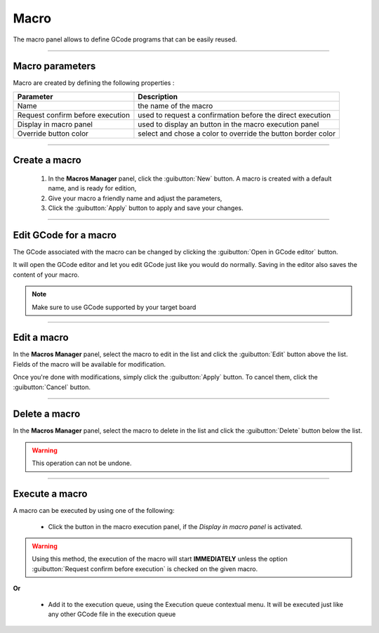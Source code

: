Macro
=====

The macro panel allows to define GCode programs that can be easily reused.

.. image:: images/macro-management-panel.png
	:align: center

	
====

Macro parameters
################

Macro are created by defining the following properties : 

=================================	================================================================
Parameter							Description
=================================	================================================================
Name								the name of the macro 
Request confirm before execution	used to request a confirmation before the direct execution 
Display in macro panel				used to display an button in the macro execution panel
Override button color				select and chose a color to override the button border color
=================================	================================================================

====

Create a macro
##############

 #. In the **Macros Manager** panel, click the :guibutton:`New` button. A macro is created with a default name, and is ready for edition,
 #. Give your macro a friendly name and adjust the parameters,
 #. Click the :guibutton:`Apply` button to apply and save your changes.
 
====

Edit GCode for a macro
######################
 
The GCode associated with the macro can be changed by clicking the :guibutton:`Open in GCode editor` button. 

It will open the GCode editor and let you edit GCode just like you would do normally. Saving in the editor also saves the content of your macro.

.. note:: Make sure to use GCode supported by your target board

====

Edit a macro
############
 
In the **Macros Manager** panel, select the macro to edit in the list and click the :guibutton:`Edit` button above the list. Fields of the macro will be available for modification. 

Once you're done with modifications, simply click the :guibutton:`Apply` button. To cancel them, click the :guibutton:`Cancel` button.

==== 

Delete a macro
##############
 
In the **Macros Manager** panel, select the macro to delete in the list and click the :guibutton:`Delete` button below the list. 

.. warning:: This operation can not be undone.  

====
 
Execute a macro
###############

A macro can be executed by using one of the following:

 * Click the button in the macro execution panel, if the *Display in macro panel* is activated.

.. image:: images/macro-execution-panel.png
 :align: center

.. warning:: Using this method, the execution of the macro will start **IMMEDIATELY** unless the option :guibutton:`Request confirm before execution` is checked on the given macro.
 
**Or**
 
 * Add it to the execution queue, using the Execution queue contextual menu. It will be executed just like any other GCode file in the execution queue

.. image:: images/macro-add-queue-menu.png
 :align: center


